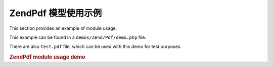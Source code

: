 .. _zendpdf.usage:

ZendPdf 模型使用示例
============================

This section provides an example of module usage.

This example can be found in a ``demos/Zend/Pdf/demo.php`` file.

There are also ``test.pdf`` file, which can be used with this demo for test purposes.

.. _zendpdf.usage.example-1:

.. rubric:: ZendPdf module usage demo

.. code-block:: php
   :linenos:

   if (!isset($argv[1])) {
       echo "USAGE: php demo.php <pdf_file> [<output_pdf_file>]\n";
       exit;
   }

   try {
       $pdf = ZendPdf\PdfDocument::load($argv[1]);
   } catch (ZendPdf\Exception $e) {
       if ($e->getMessage() == 'Can not open \'' . $argv[1] .
                               '\' file for reading.') {
           // Create new PDF if file doesn't exist
           $pdf = new ZendPdf\PdfDocument();

           if (!isset($argv[2])) {
               // force complete file rewriting (instead of updating)
               $argv[2] = $argv[1];
           }
       } else {
           // Throw an exception if it's not the "Can't open file
           // exception
           throw $e;
       }
   }

   //------------------------------------------------------------------------
   // Reverse page order
   $pdf->pages = array_reverse($pdf->pages);

   // Create new Style
   $style = new ZendPdf\Style();
   $style->setFillColor(new ZendPdf\Color\Rgb(0, 0, 0.9));
   $style->setLineColor(new ZendPdf\Color\GrayScale(0.2));
   $style->setLineWidth(3);
   $style->setLineDashingPattern(array(3, 2, 3, 4), 1.6);
   $fontH = ZendPdf\Font::fontWithName(ZendPdf\Font::FONT_HELVETICA_BOLD);
   $style->setFont($fontH, 32);

   try {
       // Create new image object
       $imageFile = dirname(__FILE__) . '/stamp.jpg';
       $stampImage = ZendPdf\Image::imageWithPath($imageFile);
   } catch (ZendPdf\Exception $e) {
       // Example of operating with image loading exceptions.
       if ($e->getMessage() != 'Image extension is not installed.' &&
           $e->getMessage() != 'JPG support is not configured properly.') {
           throw $e;
       }
       $stampImage = null;
   }

   // Mark page as modified
   foreach ($pdf->pages as $page) {
       $page->saveGS()
            ->setAlpha(0.25)
            ->setStyle($style)
            ->rotate(0, 0, M_PI_2/3);

       $page->saveGS();
       $page->clipCircle(550, -10, 50);
       if ($stampImage != null) {
           $page->drawImage($stampImage, 500, -60, 600, 40);
       }
       $page->restoreGS();

       $page->drawText('Modified by Zend Framework!', 150, 0)
            ->restoreGS();
   }

   // Add new page generated by ZendPdf\PdfDocument object
   // (page is attached to the specified the document)
   $pdf->pages[] = ($page1 = $pdf->newPage('A4'));

   // Add new page generated by ZendPdf\Page object
   // (page is not attached to the document)
   $page2 = new ZendPdf\Page(ZendPdf\Page::SIZE_LETTER_LANDSCAPE);
   $pdf->pages[] = $page2;

   // Create new font
   $font = ZendPdf\Font::fontWithName(ZendPdf\Font::FONT_HELVETICA);

   // Apply font and draw text
   $page1->setFont($font, 36)
         ->setFillColor(ZendPdf\Color\Html::color('#9999cc'))
         ->drawText('Helvetica 36 text string', 60, 500);

   // Use font object for another page
   $page2->setFont($font, 24)
         ->drawText('Helvetica 24 text string', 60, 500);

   // Use another font
   $fontT = ZendPdf\Font::fontWithName(ZendPdf\Font::FONT_TIMES);
   $page2->setFont($fontT, 32)
         ->drawText('Times-Roman 32 text string', 60, 450);

   // Draw rectangle
   $page2->setFillColor(new ZendPdf\Color\GrayScale(0.8))
         ->setLineColor(new ZendPdf\Color\GrayScale(0.2))
         ->setLineDashingPattern(array(3, 2, 3, 4), 1.6)
         ->drawRectangle(60, 400, 400, 350);

   // Draw circle
   $page2->setLineDashingPattern(ZendPdf\Page::LINE_DASHING_SOLID)
         ->setFillColor(new ZendPdf\Color\Rgb(1, 0, 0))
         ->drawCircle(85, 375, 25);

   // Draw sectors
   $page2->drawCircle(200, 375, 25, 2*M_PI/3, -M_PI/6)
         ->setFillColor(new ZendPdf\Color\Cmyk(1, 0, 0, 0))
         ->drawCircle(200, 375, 25, M_PI/6, 2*M_PI/3)
         ->setFillColor(new ZendPdf\Color\Rgb(1, 1, 0))
         ->drawCircle(200, 375, 25, -M_PI/6, M_PI/6);

   // Draw ellipse
   $page2->setFillColor(new ZendPdf\Color\Rgb(1, 0, 0))
         ->drawEllipse(250, 400, 400, 350)
         ->setFillColor(new ZendPdf\Color\Cmyk(1, 0, 0, 0))
         ->drawEllipse(250, 400, 400, 350, M_PI/6, 2*M_PI/3)
         ->setFillColor(new ZendPdf\Color\Rgb(1, 1, 0))
         ->drawEllipse(250, 400, 400, 350, -M_PI/6, M_PI/6);

   // Draw and fill polygon
   $page2->setFillColor(new ZendPdf\Color\Rgb(1, 0, 1));
   $x = array();
   $y = array();
   for ($count = 0; $count < 8; $count++) {
       $x[] = 140 + 25*cos(3*M_PI_4*$count);
       $y[] = 375 + 25*sin(3*M_PI_4*$count);
   }
   $page2->drawPolygon($x, $y,
                       ZendPdf\Page::SHAPE_DRAW_FILL_AND_STROKE,
                       ZendPdf\Page::FILL_METHOD_EVEN_ODD);

   // ----------- Draw figures in modified coordination system --------------

   // Coordination system movement
   $page2->saveGS();
   $page2->translate(60, 250); // Shift coordination system

   // Draw rectangle
   $page2->setFillColor(new ZendPdf\Color\GrayScale(0.8))
         ->setLineColor(new ZendPdf\Color\GrayScale(0.2))
         ->setLineDashingPattern(array(3, 2, 3, 4), 1.6)
         ->drawRectangle(0, 50, 340, 0);

   // Draw circle
   $page2->setLineDashingPattern(ZendPdf\Page::LINE_DASHING_SOLID)
         ->setFillColor(new ZendPdf\Color\Rgb(1, 0, 0))
         ->drawCircle(25, 25, 25);

   // Draw sectors
   $page2->drawCircle(140, 25, 25, 2*M_PI/3, -M_PI/6)
         ->setFillColor(new ZendPdf\Color\Cmyk(1, 0, 0, 0))
         ->drawCircle(140, 25, 25, M_PI/6, 2*M_PI/3)
         ->setFillColor(new ZendPdf\Color\Rgb(1, 1, 0))
         ->drawCircle(140, 25, 25, -M_PI/6, M_PI/6);

   // Draw ellipse
   $page2->setFillColor(new ZendPdf\Color\Rgb(1, 0, 0))
         ->drawEllipse(190, 50, 340, 0)
         ->setFillColor(new ZendPdf\Color\Cmyk(1, 0, 0, 0))
         ->drawEllipse(190, 50, 340, 0, M_PI/6, 2*M_PI/3)
         ->setFillColor(new ZendPdf\Color\Rgb(1, 1, 0))
         ->drawEllipse(190, 50, 340, 0, -M_PI/6, M_PI/6);

   // Draw and fill polygon
   $page2->setFillColor(new ZendPdf\Color\Rgb(1, 0, 1));
   $x = array();
   $y = array();
   for ($count = 0; $count < 8; $count++) {
       $x[] = 80 + 25*cos(3*M_PI_4*$count);
       $y[] = 25 + 25*sin(3*M_PI_4*$count);
   }
   $page2->drawPolygon($x, $y,
                       ZendPdf\Page::SHAPE_DRAW_FILL_AND_STROKE,
                       ZendPdf\Page::FILL_METHOD_EVEN_ODD);

   // Draw line
   $page2->setLineWidth(0.5)
         ->drawLine(0, 25, 340, 25);

   $page2->restoreGS();

   // Coordination system movement, skewing and scaling
   $page2->saveGS();
   $page2->translate(60, 150)     // Shift coordination system
         ->skew(0, 0, 0, -M_PI/9) // Skew coordination system
         ->scale(0.9, 0.9);       // Scale coordination system

   // Draw rectangle
   $page2->setFillColor(new ZendPdf\Color\GrayScale(0.8))
         ->setLineColor(new ZendPdf\Color\GrayScale(0.2))
         ->setLineDashingPattern(array(3, 2, 3, 4), 1.6)
         ->drawRectangle(0, 50, 340, 0);

   // Draw circle
   $page2->setLineDashingPattern(ZendPdf\Page::LINE_DASHING_SOLID)
         ->setFillColor(new ZendPdf\Color\Rgb(1, 0, 0))
         ->drawCircle(25, 25, 25);

   // Draw sectors
   $page2->drawCircle(140, 25, 25, 2*M_PI/3, -M_PI/6)
         ->setFillColor(new ZendPdf\Color\Cmyk(1, 0, 0, 0))
         ->drawCircle(140, 25, 25, M_PI/6, 2*M_PI/3)
         ->setFillColor(new ZendPdf\Color\Rgb(1, 1, 0))
         ->drawCircle(140, 25, 25, -M_PI/6, M_PI/6);

   // Draw ellipse
   $page2->setFillColor(new ZendPdf\Color\Rgb(1, 0, 0))
         ->drawEllipse(190, 50, 340, 0)
         ->setFillColor(new ZendPdf\Color\Cmyk(1, 0, 0, 0))
         ->drawEllipse(190, 50, 340, 0, M_PI/6, 2*M_PI/3)
         ->setFillColor(new ZendPdf\Color\Rgb(1, 1, 0))
         ->drawEllipse(190, 50, 340, 0, -M_PI/6, M_PI/6);

   // Draw and fill polygon
   $page2->setFillColor(new ZendPdf\Color\Rgb(1, 0, 1));
   $x = array();
   $y = array();
   for ($count = 0; $count < 8; $count++) {
       $x[] = 80 + 25*cos(3*M_PI_4*$count);
       $y[] = 25 + 25*sin(3*M_PI_4*$count);
   }
   $page2->drawPolygon($x, $y,
                       ZendPdf\Page::SHAPE_DRAW_FILL_AND_STROKE,
                       ZendPdf\Page::FILL_METHOD_EVEN_ODD);

   // Draw line
   $page2->setLineWidth(0.5)
         ->drawLine(0, 25, 340, 25);

   $page2->restoreGS();

   //------------------------------------------------------------------------

   if (isset($argv[2])) {
       $pdf->save($argv[2]);
   } else {
       $pdf->save($argv[1], true /* update */);
   }


